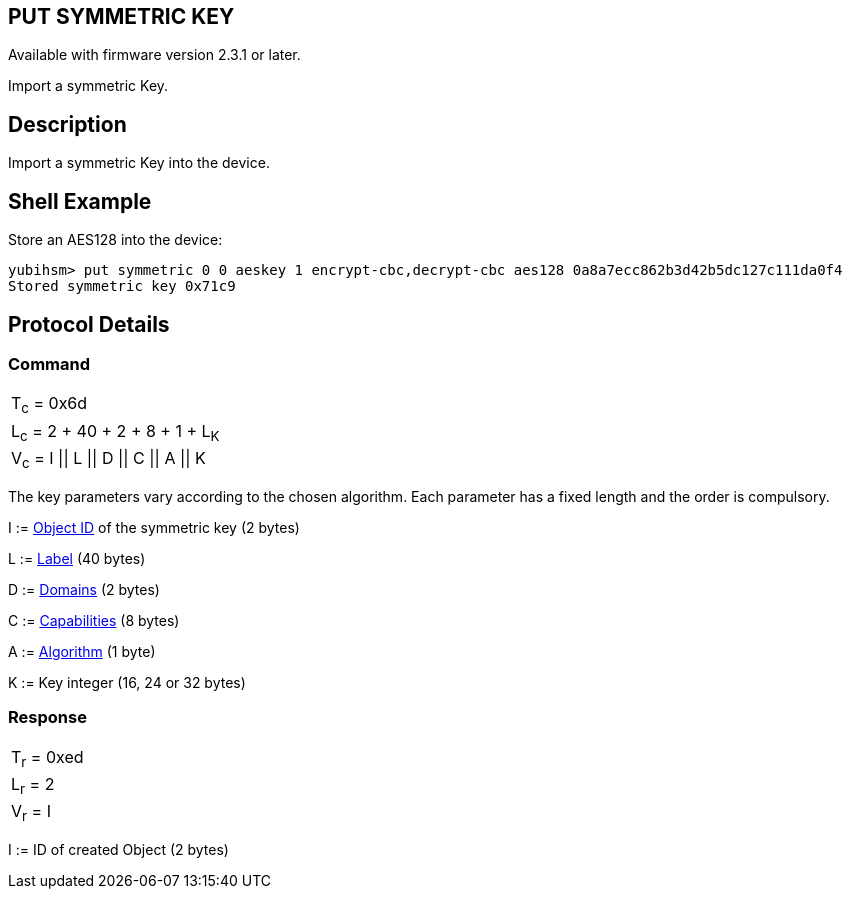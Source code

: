 == PUT SYMMETRIC KEY

Available with firmware version 2.3.1 or later.

Import a symmetric Key.

== Description

Import a symmetric Key into the device.

== Shell Example

Store an AES128 into the device:

  yubihsm> put symmetric 0 0 aeskey 1 encrypt-cbc,decrypt-cbc aes128 0a8a7ecc862b3d42b5dc127c111da0f4
  Stored symmetric key 0x71c9

== Protocol Details

=== Command

|=================================================
|T~c~ = 0x6d
|L~c~ = 2 + 40 + 2 + 8 + 1 + L~K~
|V~c~ = I \|\| L \|\| D \|\| C \|\| A \|\| K
|=================================================

The key parameters vary according to the chosen algorithm. Each parameter has
a fixed length and the order is compulsory.

I := link:../Concepts/Object_ID.adoc[Object ID] of the symmetric key (2 bytes)

L := link:../Concepts/Label.adoc[Label] (40 bytes)

D := link:../Concepts/Domain.adoc[Domains] (2 bytes)

C := link:../Concepts/Capability.adoc[Capabilities] (8 bytes)

A := link:../Concepts/Algorithms.adoc[Algorithm] (1 byte)

K := Key integer (16, 24 or 32 bytes)

=== Response

|===========
|T~r~ = 0xed
|L~r~ = 2
|V~r~ = I
|===========

I := ID of created Object (2 bytes)
